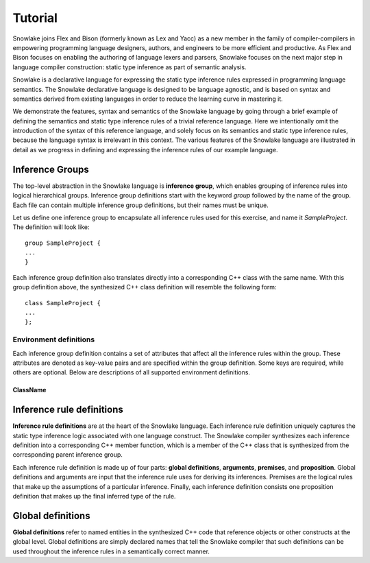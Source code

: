 .. Copyright William Li. All rights reserved.

********
Tutorial
********

Snowlake joins Flex and Bison (formerly known as Lex and Yacc) as a new
member in the family of compiler-compilers in empowering programming language
designers, authors, and engineers to be more efficient and productive.
As Flex and Bison focuses on enabling the authoring of language lexers and
parsers, Snowlake focuses on the next major step in language compiler
construction: static type inference as part of semantic analysis.

Snowlake is a declarative language for expressing the static type inference
rules expressed in programming language semantics. The Snowlake declarative
language is designed to be language agnostic, and is based on syntax and
semantics derived from existing languages in order to reduce the learning
curve in mastering it.

We demonstrate the features, syntax and semantics of the Snowlake language
by going through a brief example of defining the semantics and static type
inference rules of a trivial reference language. Here we intentionally omit
the introduction of the syntax of this reference language, and solely focus
on its semantics and static type inference rules, because the language syntax
is irrelevant in this context. The various features of the Snowlake language
are illustrated in detail as we progress in defining and expressing the
inference rules of our example language.


Inference Groups
################

The top-level abstraction in the Snowlake language is **inference group**,
which enables grouping of inference rules into logical hierarchical groups.
Inference group definitions start with the keyword `group` followed by the
name of the group. Each file can contain multiple inference group definitions,
but their names must be unique.

Let us define one inference group to encapsulate all inference rules used
for this exercise, and name it `SampleProject`. The definition will
look like::

  group SampleProject {
  ...
  }

Each inference group definition also translates directly into a corresponding
C++ class with the same name. With this group definition above, the
synthesized C++ class definition will resemble the following form::

  class SampleProject {
  ...
  };


Environment definitions
***********************

Each inference group definition contains a set of attributes that affect
all the inference rules within the group. These attributes are denoted as
key-value pairs and are specified within the group definition.
Some keys are required, while others are optional.
Below are descriptions of all supported environment definitions.

ClassName
^^^^^^^^^


Inference rule definitions
##########################

**Inference rule definitions** are at the heart of the Snowlake language.
Each inference rule definition uniquely captures the static type inference
logic associated with one language construct. The Snowlake compiler
synthesizes each inference definition into a corresponding C++ member
function, which is a member of the C++ class that is synthesized from the
corresponding parent inference group.

Each inference rule definition is made up of four parts:
**global definitions**, **arguments**, **premises**, and **proposition**.
Global definitions and arguments are input that the inference rule uses for
deriving its inferences. Premises are the logical rules that make up the
assumptions of a particular inference. Finally, each inference definition
consists one proposition definition that makes up the final inferred type
of the rule.


Global definitions
##################

**Global definitions** refer to named entities in the synthesized C++ code
that reference objects or other constructs at the global level.
Global definitions are simply declared names that tell the Snowlake compiler
that such definitions can be used throughout the inference rules in a
semantically correct manner.

